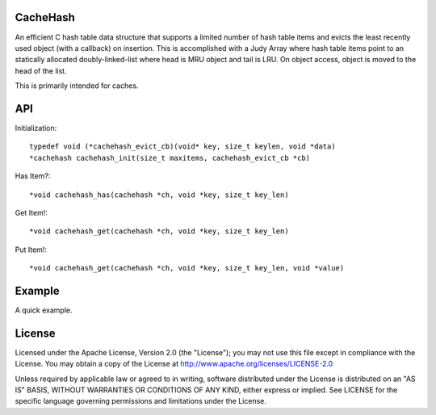 CacheHash
=========

An efficient C hash table data structure that supports a limited number of
hash table items and evicts the least recently used object (with a callback)
on insertion. This is accomplished with a Judy Array where hash table items
point to an statically allocated doubly-linked-list where head is MRU object
and tail is LRU. On object access, object is moved to the head of the list.

This is primarily intended for caches. 

API
===

Initialization::

    typedef void (*cachehash_evict_cb)(void* key, size_t keylen, void *data) 
    *cachehash cachehash_init(size_t maxitems, cachehash_evict_cb *cb)

Has Item?::

    *void cachehash_has(cachehash *ch, void *key, size_t key_len)

Get Item!::

    *void cachehash_get(cachehash *ch, void *key, size_t key_len)

Put Item!::

    *void cachehash_get(cachehash *ch, void *key, size_t key_len, void *value)

Example
=======

A quick example.


License
=======

Licensed under the Apache License, Version 2.0 (the "License"); you may not use
this file except in compliance with the License. You may obtain a copy of the
License at http://www.apache.org/licenses/LICENSE-2.0

Unless required by applicable law or agreed to in writing, software distributed
under the License is distributed on an "AS IS" BASIS, WITHOUT WARRANTIES OR
CONDITIONS OF ANY KIND, either express or implied. See LICENSE for the specific
language governing permissions and limitations under the License.
